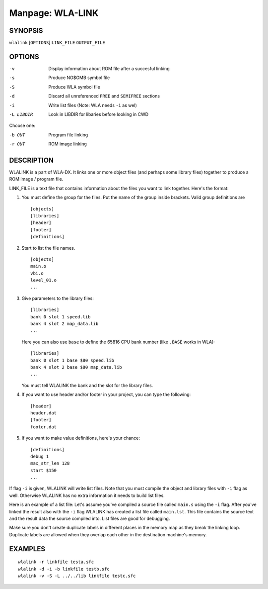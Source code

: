 
.. Due to something, the manpages generated by sphnix do not display the
   (sub)sections UNLESS there is a !(sub)section defined. Luckly, that
   !(sub)section is invisible in the manpage.
   Sphinx (sphinx-build) 1.2.3 & 1.4.5

.. We take advantage to that fact to put manpages with the correct title
   in other documents, but this means that we are relying on a bug.

Manpage: WLA-LINK
=================


SYNOPSIS
--------

| ``wlalink`` [``OPTIONS``] ``LINK_FILE`` ``OUTPUT_FILE``


OPTIONS
-------

-v          Display information about ROM file after a succesful linking
-s          Produce NO$GMB symbol file
-S          Produce WLA symbol file
-d          Discard all unreferenced ``FREE`` and ``SEMIFREE`` sections
-i          Write list files (Note: WLA needs ``-i`` as wel)
-L LIBDIR   Look in LIBDIR for libaries before looking in CWD

Choose one:

-b OUT      Program file linking
-r OUT      ROM image linking


DESCRIPTION
-----------

WLALINK is a part of WLA-DX. It links one or more object files (and perhaps
some library files) together to produce a ROM image / program file.

LINK_FILE is a text file that contains information about the files you want
to link together. Here's the format:

1. You must define the group for the files. Put the name of the group
   inside brackets. Valid group definitions are ::
       
        [objects]
        [libraries]
        [header]
        [footer]
        [definitions]

2. Start to list the file names. ::
    
        [objects]
        main.o
        vbi.o
        level_01.o
        ...

3. Give parameters to the library files::
   
        [libraries]
        bank 0 slot 1 speed.lib
        bank 4 slot 2 map_data.lib
        ...

   Here you can also use ``base`` to define the 65816 CPU bank number
   (like ``.BASE`` works in WLA)::
   
       [libraries]
       bank 0 slot 1 base $80 speed.lib
       bank 4 slot 2 base $80 map_data.lib
       ...

   You must tell WLALINK the bank and the slot for the library files.

4. If you want to use header and/or footer in your project,
   you can type the following::
   
        [header]
        header.dat
        [footer]
        footer.dat

5. If you want to make value definitions, here's your chance::
   
        [definitions]
        debug 1
        max_str_len 128
        start $150
        ...

If flag ``-i`` is given, WLALINK will write list files. Note that you must
compile the object and library files with ``-i`` flag as well. Otherwise
WLALINK has no extra information it needs to build list files.

Here is an example of a list file: Let's assume you've compiled a source file
called ``main.s`` using the ``-i`` flag. After you've linked the result also
with the ``-i`` flag WLALINK has created a list file called ``main.lst``. This
file contains the source text and the result data the source compiled into.
List files are good for debugging.

Make sure you don't create duplicate labels in different places in the
memory map as they break the linking loop. Duplicate labels are allowed when
they overlap each other in the destination machine's memory.


EXAMPLES
--------

::

    wlalink -r linkfile testa.sfc
    wlalink -d -i -b linkfile testb.sfc
    wlalink -v -S -L ../../lib linkfile testc.sfc

.. only:: man

    SEE ALSO
    --------

    :manpage:`wla-dx(7)`
